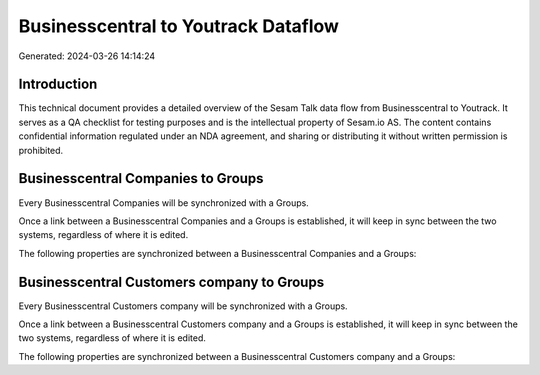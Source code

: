 ====================================
Businesscentral to Youtrack Dataflow
====================================

Generated: 2024-03-26 14:14:24

Introduction
------------

This technical document provides a detailed overview of the Sesam Talk data flow from Businesscentral to Youtrack. It serves as a QA checklist for testing purposes and is the intellectual property of Sesam.io AS. The content contains confidential information regulated under an NDA agreement, and sharing or distributing it without written permission is prohibited.

Businesscentral Companies to  Groups
------------------------------------
Every Businesscentral Companies will be synchronized with a  Groups.

Once a link between a Businesscentral Companies and a  Groups is established, it will keep in sync between the two systems, regardless of where it is edited.

The following properties are synchronized between a Businesscentral Companies and a  Groups:

.. list-table::
   :header-rows: 1

   * - Businesscentral Companies Property
     -  Groups Property
     -  Data Type


Businesscentral Customers company to  Groups
--------------------------------------------
Every Businesscentral Customers company will be synchronized with a  Groups.

Once a link between a Businesscentral Customers company and a  Groups is established, it will keep in sync between the two systems, regardless of where it is edited.

The following properties are synchronized between a Businesscentral Customers company and a  Groups:

.. list-table::
   :header-rows: 1

   * - Businesscentral Customers company Property
     -  Groups Property
     -  Data Type

